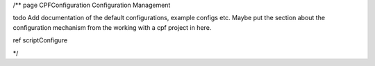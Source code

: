 /**
\page CPFConfiguration Configuration Management

\todo Add documentation of the default configurations, example configs etc. Maybe put the section about the configuration mechanism from the 
working with a cpf project in here.

\ref scriptConfigure

*/